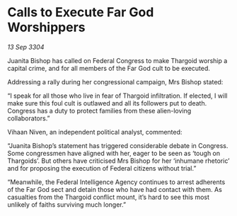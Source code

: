 * Calls to Execute Far God Worshippers

/13 Sep 3304/

Juanita Bishop has called on Federal Congress to make Thargoid worship a capital crime, and for all members of the Far God cult to be executed. 

Addressing a rally during her congressional campaign, Mrs Bishop stated: 

“I speak for all those who live in fear of Thargoid infiltration. If elected, I will make sure this foul cult is outlawed and all its followers put to death. Congress has a duty to protect families from these alien-loving collaborators.” 

Vihaan Niven, an independent political analyst, commented: 

“Juanita Bishop’s statement has triggered considerable debate in Congress. Some congressmen have aligned with her, eager to be seen as ‘tough on Thargoids’. But others have criticised Mrs Bishop for her ‘inhumane rhetoric’ and for proposing the execution of Federal citizens without trial.” 

“Meanwhile, the Federal Intelligence Agency continues to arrest adherents of the Far God sect and detain those who have had contact with them. As casualties from the Thargoid conflict mount, it’s hard to see this most unlikely of faiths surviving much longer.”